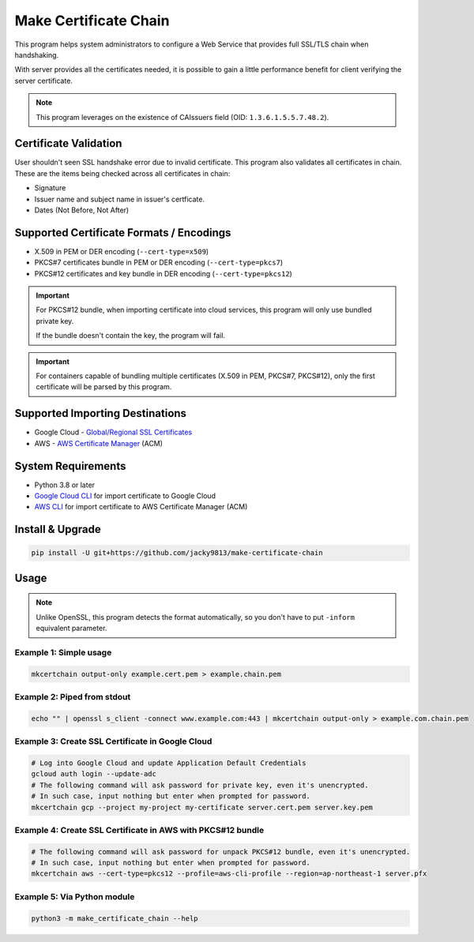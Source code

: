 ======================
Make Certificate Chain
======================

.. image:: https://github.com/jacky9813/make-certificate-chain/actions/workflows/test.yml/badge.svg

This program helps system administrators to configure a Web Service that
provides full SSL/TLS chain when handshaking.

With server provides all the certificates needed, it is possible to gain
a little performance benefit for client verifying the server certificate.

.. note:: 
    This program leverages on the existence of CAIssuers field 
    (OID: ``1.3.6.1.5.5.7.48.2``).


Certificate Validation
======================

User shouldn't seen SSL handshake error due to invalid certificate. This program also validates
all certificates in chain. These are the items being checked across all certificates in chain:

- Signature
- Issuer name and subject name in issuer's certficate.
- Dates (Not Before, Not After)


Supported Certificate Formats / Encodings
=========================================

- X.509 in PEM or DER encoding (``--cert-type=x509``)
- PKCS#7 certificates bundle in PEM or DER encoding (``--cert-type=pkcs7``)
- PKCS#12 certificates and key bundle in DER encoding (``--cert-type=pkcs12``)

.. important::
    For PKCS#12 bundle, when importing certificate into cloud services, this program will only
    use bundled private key.

    If the bundle doesn't contain the key, the program will fail.

.. important::
    For containers capable of bundling multiple certificates (X.509 in PEM, PKCS#7, PKCS#12),
    only the first certificate will be parsed by this program.


Supported Importing Destinations
================================

.. _Global/Regional SSL Certificates: https://cloud.google.com/load-balancing/docs/ssl-certificates/self-managed-certs
.. _AWS Certificate Manager: https://docs.aws.amazon.com/acm/latest/userguide/import-certificate-api-cli.html

- Google Cloud - `Global/Regional SSL Certificates`_
- AWS - `AWS Certificate Manager`_ (ACM)


System Requirements
===================

.. _Google Cloud CLI: https://cloud.google.com/sdk/docs/install
.. _AWS CLI: https://docs.aws.amazon.com/cli/latest/userguide/getting-started-install.html

- Python 3.8 or later
- `Google Cloud CLI`_ for import certificate to Google Cloud
- `AWS CLI`_ for import certificate to AWS Certificate Manager (ACM)


Install & Upgrade
=================

.. code-block:: shell

    pip install -U git+https://github.com/jacky9813/make-certificate-chain


Usage
=====

.. note::

    Unlike OpenSSL, this program detects the format automatically, so you
    don't have to put ``-inform`` equivalent parameter.

Example 1: Simple usage
-----------------------

.. code-block:: shell

    mkcertchain output-only example.cert.pem > example.chain.pem


Example 2: Piped from stdout
----------------------------

.. code-block:: shell

    echo "" | openssl s_client -connect www.example.com:443 | mkcertchain output-only > example.com.chain.pem

Example 3: Create SSL Certificate in Google Cloud
-------------------------------------------------

.. code-block:: shell

    # Log into Google Cloud and update Application Default Credentials
    gcloud auth login --update-adc
    # The following command will ask password for private key, even it's unencrypted.
    # In such case, input nothing but enter when prompted for password.
    mkcertchain gcp --project my-project my-certificate server.cert.pem server.key.pem

Example 4: Create SSL Certificate in AWS with PKCS#12 bundle
------------------------------------------------------------

.. code-block:: shell

    # The following command will ask password for unpack PKCS#12 bundle, even it's unencrypted.
    # In such case, input nothing but enter when prompted for password.
    mkcertchain aws --cert-type=pkcs12 --profile=aws-cli-profile --region=ap-northeast-1 server.pfx

Example 5: Via Python module
----------------------------

.. code-block:: shell

    python3 -m make_certificate_chain --help

